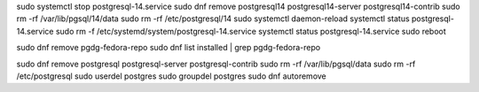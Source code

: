 sudo systemctl stop postgresql-14.service
sudo dnf remove postgresql14 postgresql14-server postgresql14-contrib
sudo rm -rf /var/lib/pgsql/14/data
sudo rm -rf /etc/postgresql/14
sudo systemctl daemon-reload
systemctl status postgresql-14.service
sudo rm -f /etc/systemd/system/postgresql-14.service
systemctl status postgresql-14.service
sudo reboot

sudo dnf remove pgdg-fedora-repo
sudo dnf list installed | grep pgdg-fedora-repo


sudo dnf remove postgresql postgresql-server postgresql-contrib
sudo rm -rf /var/lib/pgsql/data
sudo rm -rf /etc/postgresql
sudo userdel postgres
sudo groupdel postgres
sudo dnf autoremove
